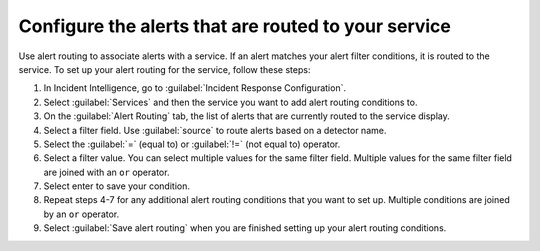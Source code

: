 .. _configure-alert-routing:

Configure the alerts that are routed to your service
************************************************************************

Use alert routing to associate alerts with a service. If an alert matches your alert filter conditions, it is routed to the service. To set up your alert routing for the service, follow these steps:

#. In Incident Intelligence, go to :guilabel:`Incident Response Configuration`.
#. Select :guilabel:`Services` and then the service you want to add alert routing conditions to.
#. On the :guilabel:`Alert Routing` tab, the list of alerts that are currently routed to the service display.
#. Select a filter field. Use :guilabel:`source` to route alerts based on a detector name. 
#. Select the :guilabel:`=` (equal to) or :guilabel:`!=` (not equal to) operator.
#. Select a filter value. You can select multiple values for the same filter field. Multiple values for the same filter field are joined with an ``or`` operator.
#. Select enter to save your condition. 
#. Repeat steps 4-7 for any additional alert routing conditions that you want to set up. Multiple conditions are joined by an ``or`` operator.
#. Select :guilabel:`Save alert routing` when you are finished setting up your alert routing conditions.
